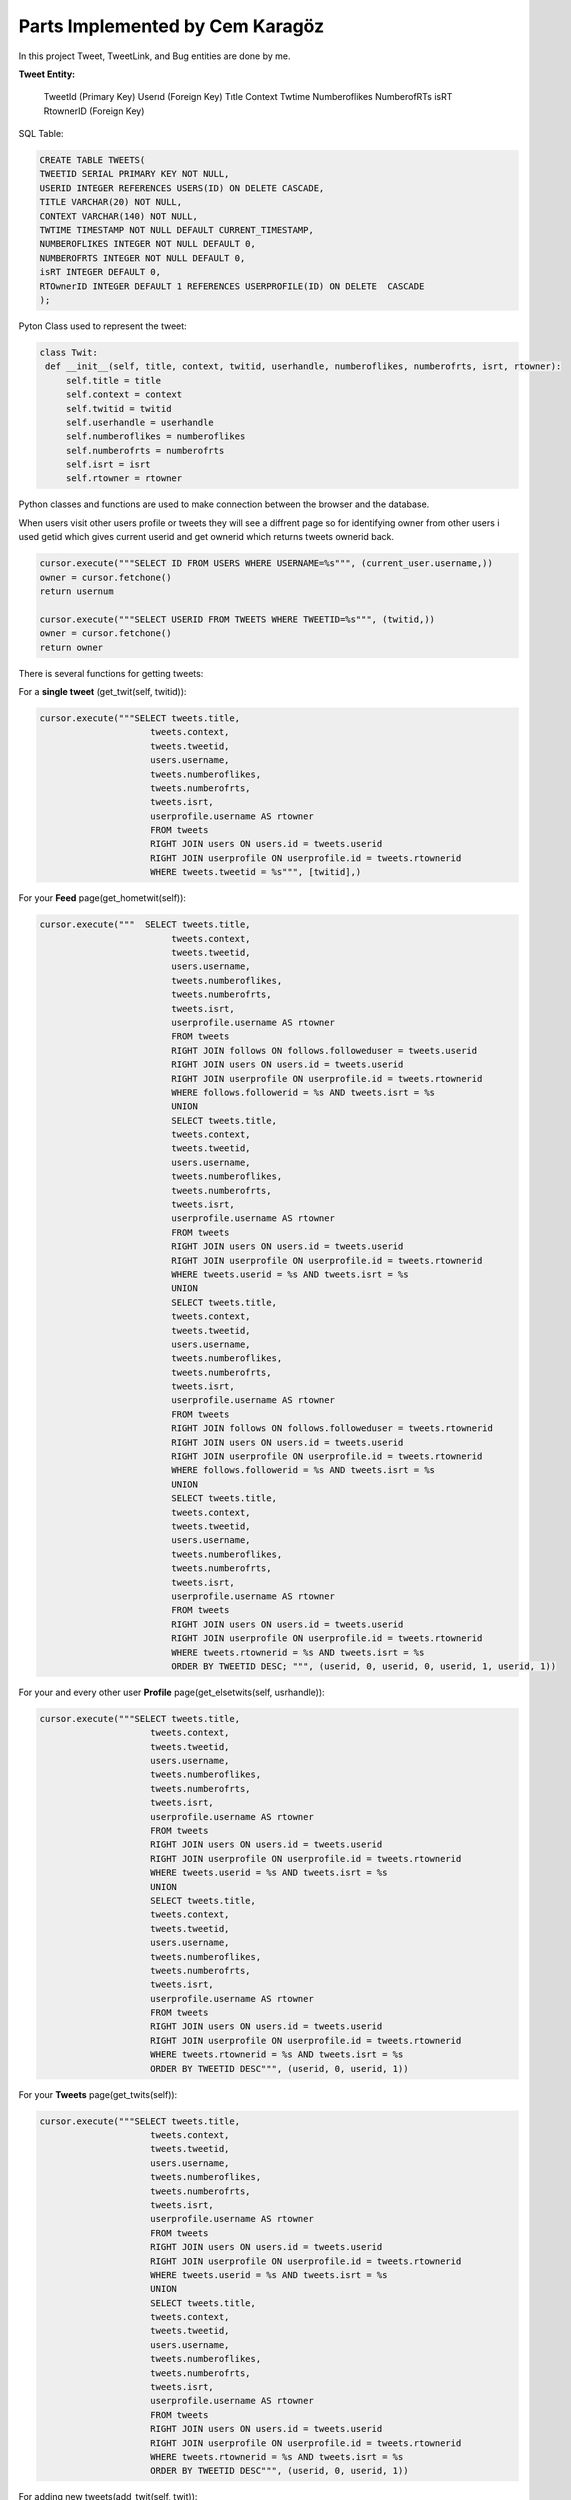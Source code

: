 Parts Implemented by Cem Karagöz
================================
In this project Tweet, TweetLink, and Bug entities are done by me.

**Tweet Entity:**

   TweetId (Primary Key)
   Userıd  (Foreign Key)
   Tıtle
   Context
   Twtime
   Numberoflikes
   NumberofRTs
   isRT
   RtownerID  (Foreign Key)


SQL Table:

.. code-block::   sql

   CREATE TABLE TWEETS(
   TWEETID SERIAL PRIMARY KEY NOT NULL,
   USERID INTEGER REFERENCES USERS(ID) ON DELETE CASCADE,
   TITLE VARCHAR(20) NOT NULL,
   CONTEXT VARCHAR(140) NOT NULL,
   TWTIME TIMESTAMP NOT NULL DEFAULT CURRENT_TIMESTAMP,
   NUMBEROFLIKES INTEGER NOT NULL DEFAULT 0,
   NUMBEROFRTS INTEGER NOT NULL DEFAULT 0,
   isRT INTEGER DEFAULT 0,
   RTOwnerID INTEGER DEFAULT 1 REFERENCES USERPROFILE(ID) ON DELETE  CASCADE
   );


Pyton Class used to represent the tweet:

.. code-block::   python

   class Twit:
    def __init__(self, title, context, twitid, userhandle, numberoflikes, numberofrts, isrt, rtowner):
        self.title = title
        self.context = context
        self.twitid = twitid
        self.userhandle = userhandle
        self.numberoflikes = numberoflikes
        self.numberofrts = numberofrts
        self.isrt = isrt
        self.rtowner = rtowner


Python classes and functions are used to make connection between the browser and the database.

When users visit other users profile or tweets they will see a diffrent page so for identifying owner from other users i used getid which gives current userid
and get ownerid which returns tweets ownerid back.

.. code-block::   sql

        cursor.execute("""SELECT ID FROM USERS WHERE USERNAME=%s""", (current_user.username,))
        owner = cursor.fetchone()
        return usernum

        cursor.execute("""SELECT USERID FROM TWEETS WHERE TWEETID=%s""", (twitid,))
        owner = cursor.fetchone()
        return owner


There is several functions for getting tweets:

For a **single tweet** (get_twit(self, twitid)):

.. code-block::   sql

   cursor.execute("""SELECT tweets.title,
                        tweets.context,
                        tweets.tweetid,
                        users.username,
                        tweets.numberoflikes,
                        tweets.numberofrts,
                        tweets.isrt,
                        userprofile.username AS rtowner
                        FROM tweets
                        RIGHT JOIN users ON users.id = tweets.userid
                        RIGHT JOIN userprofile ON userprofile.id = tweets.rtownerid
                        WHERE tweets.tweetid = %s""", [twitid],)


For your **Feed** page(get_hometwit(self)):

.. code-block::   sql

   cursor.execute("""  SELECT tweets.title,
                            tweets.context,
                            tweets.tweetid,
                            users.username,
                            tweets.numberoflikes,
                            tweets.numberofrts,
                            tweets.isrt,
                            userprofile.username AS rtowner
                            FROM tweets
                            RIGHT JOIN follows ON follows.followeduser = tweets.userid
                            RIGHT JOIN users ON users.id = tweets.userid
                            RIGHT JOIN userprofile ON userprofile.id = tweets.rtownerid
                            WHERE follows.followerid = %s AND tweets.isrt = %s
                            UNION
                            SELECT tweets.title,
                            tweets.context,
                            tweets.tweetid,
                            users.username,
                            tweets.numberoflikes,
                            tweets.numberofrts,
                            tweets.isrt,
                            userprofile.username AS rtowner
                            FROM tweets
                            RIGHT JOIN users ON users.id = tweets.userid
                            RIGHT JOIN userprofile ON userprofile.id = tweets.rtownerid
                            WHERE tweets.userid = %s AND tweets.isrt = %s
                            UNION
                            SELECT tweets.title,
                            tweets.context,
                            tweets.tweetid,
                            users.username,
                            tweets.numberoflikes,
                            tweets.numberofrts,
                            tweets.isrt,
                            userprofile.username AS rtowner
                            FROM tweets
                            RIGHT JOIN follows ON follows.followeduser = tweets.rtownerid
                            RIGHT JOIN users ON users.id = tweets.userid
                            RIGHT JOIN userprofile ON userprofile.id = tweets.rtownerid
                            WHERE follows.followerid = %s AND tweets.isrt = %s
                            UNION
                            SELECT tweets.title,
                            tweets.context,
                            tweets.tweetid,
                            users.username,
                            tweets.numberoflikes,
                            tweets.numberofrts,
                            tweets.isrt,
                            userprofile.username AS rtowner
                            FROM tweets
                            RIGHT JOIN users ON users.id = tweets.userid
                            RIGHT JOIN userprofile ON userprofile.id = tweets.rtownerid
                            WHERE tweets.rtownerid = %s AND tweets.isrt = %s
                            ORDER BY TWEETID DESC; """, (userid, 0, userid, 0, userid, 1, userid, 1))


For your and every other user **Profile** page(get_elsetwits(self, usrhandle)):

.. code-block::   sql

   cursor.execute("""SELECT tweets.title,
                        tweets.context,
                        tweets.tweetid,
                        users.username,
                        tweets.numberoflikes,
                        tweets.numberofrts,
                        tweets.isrt,
                        userprofile.username AS rtowner
                        FROM tweets
                        RIGHT JOIN users ON users.id = tweets.userid
                        RIGHT JOIN userprofile ON userprofile.id = tweets.rtownerid
                        WHERE tweets.userid = %s AND tweets.isrt = %s
                        UNION
                        SELECT tweets.title,
                        tweets.context,
                        tweets.tweetid,
                        users.username,
                        tweets.numberoflikes,
                        tweets.numberofrts,
                        tweets.isrt,
                        userprofile.username AS rtowner
                        FROM tweets
                        RIGHT JOIN users ON users.id = tweets.userid
                        RIGHT JOIN userprofile ON userprofile.id = tweets.rtownerid
                        WHERE tweets.rtownerid = %s AND tweets.isrt = %s
                        ORDER BY TWEETID DESC""", (userid, 0, userid, 1))


For your **Tweets** page(get_twits(self)):

.. code-block::   sql

   cursor.execute("""SELECT tweets.title,
                        tweets.context,
                        tweets.tweetid,
                        users.username,
                        tweets.numberoflikes,
                        tweets.numberofrts,
                        tweets.isrt,
                        userprofile.username AS rtowner
                        FROM tweets
                        RIGHT JOIN users ON users.id = tweets.userid
                        RIGHT JOIN userprofile ON userprofile.id = tweets.rtownerid
                        WHERE tweets.userid = %s AND tweets.isrt = %s
                        UNION
                        SELECT tweets.title,
                        tweets.context,
                        tweets.tweetid,
                        users.username,
                        tweets.numberoflikes,
                        tweets.numberofrts,
                        tweets.isrt,
                        userprofile.username AS rtowner
                        FROM tweets
                        RIGHT JOIN users ON users.id = tweets.userid
                        RIGHT JOIN userprofile ON userprofile.id = tweets.rtownerid
                        WHERE tweets.rtownerid = %s AND tweets.isrt = %s
                        ORDER BY TWEETID DESC""", (userid, 0, userid, 1))


For adding new tweets(add_twit(self, twit)):

.. code-block::   sql

   cursor.execute("""INSERT INTO TWEETS (USERID, TITLE, CONTEXT)    VALUES    (%s, %s, %s)""", (userid, twit.title, twit.context))


For updating tweets(update_twit(self, twitid, twit)):

.. code-block::   sql

   cursor.execute("""UPDATE TWEETS SET TITLE=%s, CONTEXT=%s WHERE TWEETID=%s""", (twit.title, twit.context, twitid))


For deleting tweets(delete_twit(self, twitid)):

.. code-block::   sql

    cursor.execute("""DELETE FROM TWEETS WHERE TWEETID=%s""", [twitid],)


--------------------------------------------------------------------------


**TweetLink Entity**
   *TweetLId (Primary Key)
   *TweetId  (Foreign Key)
   *ContextL

SQL Table:

.. code-block::   sql

   CREATE TABLE TWEETLINK(
   TWEETLID SERIAL PRIMARY KEY NOT NULL,
   TWEETID INTEGER NOT NULL REFERENCES TWEETS(TWEETID),
   CONTEXTL VARCHAR(150) NOT NULL
   );


Pyton Class used to represent the tweetlink:

.. code-block::   python

   class Link:
        def __init__(self, tweetlid, contextl, twitid):
            self.tweetlid = tweetlid
            self.contextl = contextl
            self.twitid = twitid


Every tweet can have it own link to the outsite of the site or inside.

For getting links for tweet(get_link(self, twitid)):

.. code-block::   sql

        cursor.execute("""SELECT tweetlid, CONTEXTL, TWEETID  FROM TWEETLINK WHERE TWEETID=%s""", (twitid,))
        link = [(Link(tweetlid, contextl, tweetid))
                    for tweetlid, contextl, tweetid in cursor]


For adding links for tweet(add_link(self, twitid, link):

.. code-block::   sql

        cursor.execute("""INSERT INTO TWEETLINK (TWEETID, CONTEXTL)    VALUES    (%s, %s)""", (twitid, link.contextl))


For deleting links for tweet(def delete_link(self, tweetid)):

.. code-block::   sql

    cursor.execute("""DELETE FROM TWEETLINK WHERE tweetid=%s""", tweetid,)


For updating links for tweet(update_link(self, tweetid, contextl)):

.. code-block::   sql

        cursor.execute("""SELECT tweetlid FROM TWEETLINK WHERE TWEETID=%s
                          ORDER BY TWEETLID DESC""", (tweetid,))
        twitlid=cursor.fetchone()
        cursor.execute("""UPDATE TWEETLINK SET contextl=%s WHERE tweetlid=%s""", (contextl, twitlid))


--------------------------------------------------------------------------


**Bug Entity**
   *Userid  (Foreign Key)
   *Bugid (Primary Key)
   *BUGCAUSE
   *FOCUS
   *FIXED

SQL Table:

.. code-block::   sql

   CREATE TABLE BUGS(
   USERID INTEGER REFERENCES USERS ON DELETE CASCADE,
   BUGID SERIAL PRIMARY KEY,
   BUGCAUSE VARCHAR(80) NOT NULL,
   FOCUS INTEGER DEFAULT 0,
   FIXED INTEGER DEFAULT 0
   );


Pyton Class used to represent the Bugs:

.. code-block::   python

        class Bug:
        def __init__(self, bugid, bugcause, userid, focus, fixed):
            self.bugid = bugid
            self.bugcause = bugcause
            self.userid = userid
            self.focus = focus
            self.fixed = fixed


Bugs can only seen by admins but everyone can submit one.

Getting current userid(getid(self)):

.. code-block::   sql

        cursor.execute("""SELECT ID FROM USERS WHERE USERNAME=%s""", (current_user.username,))
        usernum=cursor.fetchone()


Getting admin userid(getadmin(self)):

.. code-block::   sql

        name='admin'
        cursor.execute("""SELECT ID FROM USERS WHERE USERNAME=%s""", (name,))


Function below is code for one bug(get_bug(self, bugid)):

.. code-block::   sql

        cursor.execute("""SELECT
                        bugs.bugid,
                        bugs.bugcause,
                        users.username,
                        bugs.focus,
                        bugs.fixed
                        FROM BUGS
                        LEFT JOIN users ON users.id = bugs.userid
                        WHERE bugs.bugid=%s""", (bugid,))
        bugid, bugcause, username, focus, fixed=cursor.fetchone()
        bugs=Bug(bugid, bugcause, username, focus, fixed)


Same function but gets all bugs(get_bugs(self)):

.. code-block::   sql

        cursor.execute("""SELECT
                        bugs.bugid,
                        bugs.bugcause,
                        users.username,
                        bugs.focus,
                        bugs.fixed
                        FROM BUGS
                        LEFT JOIN users ON users.id = bugs.userid
                        ORDER BY focus DESC, bugs.bugid DESC """)
        bugs = [(Bug(bugid, bugcause, username, focus, fixed))
                    for bugid, bugcause, username, focus, fixed  in cursor]
        return bugs


Adding bugs to the system(add_bug(self, bug)):

.. code-block::   sql

        cursor.execute("""INSERT INTO BUGS (bugcause, userid)
        VALUES    (%s, %s)""",  (bug.bugcause, bug.userid))


Since ever bug has three stages Normal, Focused and fixed admin can set thoose stages.

Setting Focus On a Bug(set_focus(self, bugid)):

.. code-block::   sql

        cursor.execute("""UPDATE BUGS SET FOCUS=%s WHERE bugid=%s""", (1, bugid))


DeFocus On a Bug(defocus(self, bugid)):

.. code-block::   sql

        cursor.execute("""UPDATE BUGS SET FOCUS=%s WHERE bugid=%s""", (0, bugid))


Setting Fixed a Bug(setfixed(self, bugid)):

.. code-block::   sql

        cursor.execute("""UPDATE BUGS SET FIXED=%s WHERE bugid=%s""", (1, bugid))
